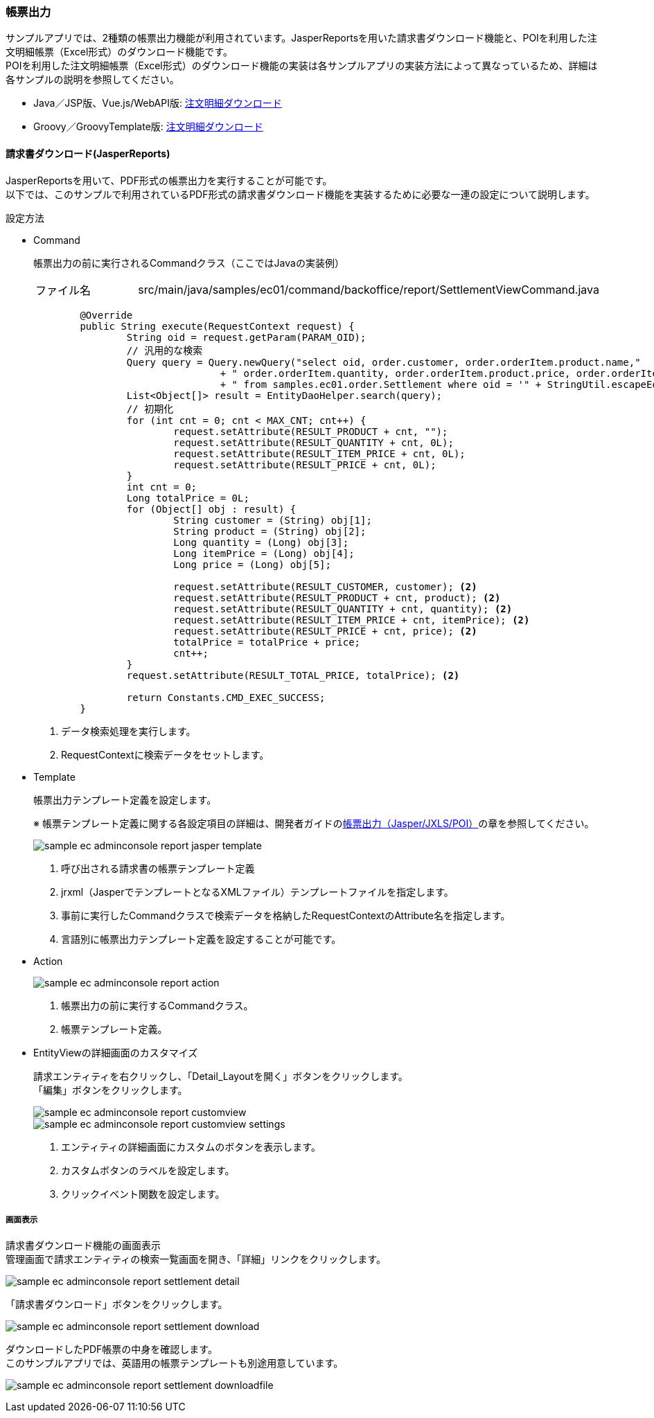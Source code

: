 [[AdminConsole_Report]]
=== 帳票出力

サンプルアプリでは、2種類の帳票出力機能が利用されています。JasperReportsを用いた請求書ダウンロード機能と、POIを利用した注文明細帳票（Excel形式）のダウンロード機能です。 +
POIを利用した注文明細帳票（Excel形式）のダウンロード機能の実装は各サンプルアプリの実装方法によって異なっているため、詳細は各サンプルの説明を参照してください。

* Java／JSP版、Vue.js/WebAPI版: <<../javajsp/index#Java_JSP_ReportOutput, 注文明細ダウンロード>> +
* Groovy／GroovyTemplate版: <<../groovygtmpl/index#Groovy_GTmpl_ReportOutput, 注文明細ダウンロード>> +

==== 請求書ダウンロード(JasperReports)
JasperReportsを用いて、PDF形式の帳票出力を実行することが可能です。 +
以下では、このサンプルで利用されているPDF形式の請求書ダウンロード機能を実装するために必要な一連の設定について説明します。

.設定方法

* Command
+
帳票出力の前に実行されるCommandクラス（ここではJavaの実装例）
+
[cols="1,2"]
|===
|ファイル名|src/main/java/samples/ec01/command/backoffice/report/SettlementViewCommand.java
|===
+
[source,java]
----
	@Override
	public String execute(RequestContext request) {
		String oid = request.getParam(PARAM_OID);
		// 汎用的な検索
		Query query = Query.newQuery("select oid, order.customer, order.orderItem.product.name,"
				+ " order.orderItem.quantity, order.orderItem.product.price, order.orderItem.price "
				+ " from samples.ec01.order.Settlement where oid = '" + StringUtil.escapeEql(oid) + "'"); <1>
		List<Object[]> result = EntityDaoHelper.search(query);
		// 初期化
		for (int cnt = 0; cnt < MAX_CNT; cnt++) {
			request.setAttribute(RESULT_PRODUCT + cnt, "");
			request.setAttribute(RESULT_QUANTITY + cnt, 0L);
			request.setAttribute(RESULT_ITEM_PRICE + cnt, 0L);
			request.setAttribute(RESULT_PRICE + cnt, 0L);
		}
		int cnt = 0;
		Long totalPrice = 0L;
		for (Object[] obj : result) {
			String customer = (String) obj[1];
			String product = (String) obj[2];
			Long quantity = (Long) obj[3];
			Long itemPrice = (Long) obj[4];
			Long price = (Long) obj[5];

			request.setAttribute(RESULT_CUSTOMER, customer); <2>
			request.setAttribute(RESULT_PRODUCT + cnt, product); <2>
			request.setAttribute(RESULT_QUANTITY + cnt, quantity); <2>
			request.setAttribute(RESULT_ITEM_PRICE + cnt, itemPrice); <2>
			request.setAttribute(RESULT_PRICE + cnt, price); <2>
			totalPrice = totalPrice + price;
			cnt++;
		}
		request.setAttribute(RESULT_TOTAL_PRICE, totalPrice); <2>

		return Constants.CMD_EXEC_SUCCESS;
	}
----
<1> データ検索処理を実行します。
<2> RequestContextに検索データをセットします。


* Template
+
帳票出力テンプレート定義を設定します。
+
※ 帳票テンプレート定義に関する各設定項目の詳細は、開発者ガイドの<<../../developerguide/report/index#, 帳票出力（Jasper/JXLS/POI）>>の章を参照してください。
+
image:images/sample-ec_adminconsole-report-jasper-template.png[align=left]
+
. 呼び出される請求書の帳票テンプレート定義
. jrxml（JasperでテンプレートとなるXMLファイル）テンプレートファイルを指定します。
. 事前に実行したCommandクラスで検索データを格納したRequestContextのAttribute名を指定します。
. 言語別に帳票出力テンプレート定義を設定することが可能です。

* Action
+
image::images/sample-ec_adminconsole-report-action.png[align=left]
+
. 帳票出力の前に実行するCommandクラス。
. 帳票テンプレート定義。

* EntityViewの詳細画面のカスタマイズ
+
請求エンティティを右クリックし、「Detail_Layoutを開く」ボタンをクリックします。 +
「編集」ボタンをクリックします。
+
image::images/sample-ec_adminconsole-report-customview.png[align=left]
+
image::images/sample-ec_adminconsole-report-customview-settings.png[align=left]
. エンティティの詳細画面にカスタムのボタンを表示します。
. カスタムボタンのラベルを設定します。
. クリックイベント関数を設定します。

===== 画面表示
請求書ダウンロード機能の画面表示 +
管理画面で請求エンティティの検索一覧画面を開き、「詳細」リンクをクリックします。

image:images/sample-ec_adminconsole-report-settlement-detail.png[align=left]

「請求書ダウンロード」ボタンをクリックします。

image:images/sample-ec_adminconsole-report-settlement-download.png[align=left]

ダウンロードしたPDF帳票の中身を確認します。 +
このサンプルアプリでは、英語用の帳票テンプレートも別途用意しています。

image:images/sample-ec_adminconsole-report-settlement-downloadfile.png[align=left]
